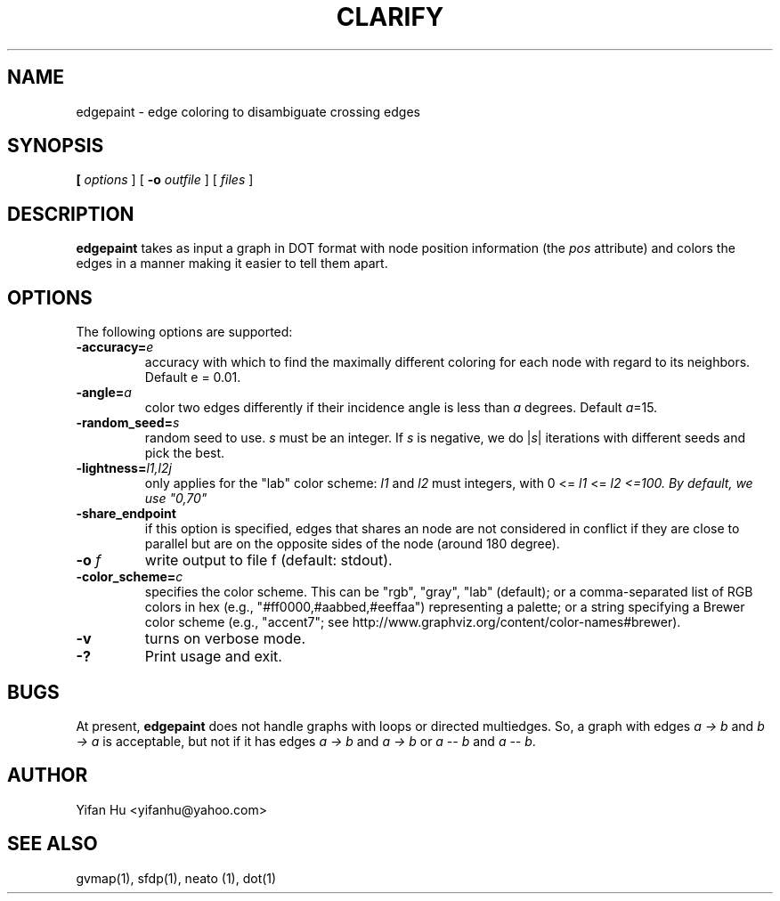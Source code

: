 .TH CLARIFY 1 "26 February 2014"
.SH NAME
edgepaint \- edge coloring to disambiguate crossing edges
.SH SYNOPSIS
.B 
[
.I options
]
[
.BI \-o
.I outfile
]
[ 
.I files
]
.SH DESCRIPTION
.B edgepaint
takes as input a graph in DOT format with node position information (the \fIpos\fP attribute) and
colors the edges in a manner making it easier to tell them apart.
.SH OPTIONS
The following options are supported:
.TP
.BI \-accuracy=  e 
accuracy with which to find the maximally different coloring for each node with regard to its neighbors. Default e = 0.01. 
.TP
.BI \-angle= a
color two edges differently if their incidence angle is less than \fIa\fP degrees. Default \fIa\fP=15.
.TP
.BI \-random_seed= s 
random seed to use. \fIs\fP must be an integer. If \fIs\fP is negative, we do |\fIs\fP| iterations with different seeds and pick the best. 
.TP
.BI \-lightness= "l1,l2j"
only applies for the "lab" color scheme: \fIl1\fP and \fIl2\fP must integers, with 0 <= \fIl1\fP <= \fIl2 <=100. By default, we use "0,70" 
.TP
.BI \-share_endpoint
if this option is specified, edges that shares an node are not considered in conflict if they are close to parallel but 
are on the opposite sides of the node (around 180 degree). 
.TP
.BI \-o " f"  
write output to file f (default: stdout).
.TP
.BI \-color_scheme= "c"
specifies the color scheme.  This can be "rgb", "gray", "lab" (default);
or a comma-separated list of RGB colors in hex (e.g., "#ff0000,#aabbed,#eeffaa") representing a palette;
or a string specifying a Brewer color scheme (e.g., "accent7"; see http://www.graphviz.org/content/color-names#brewer).
.TP
.B \-v 
turns on verbose mode.
.TP
.BI \-? 
Print usage and exit.

.SH BUGS
At present, \fBedgepaint\fP does not handle graphs with loops or directed multiedges. So, a graph with edges
\fIa -> b\fP and \fIb -> a\fP is acceptable, but not if it has edges \fIa -> b\fP and \fIa -> b\fP or
\fIa -- b\fP and \fIa -- b\fP.
.SH AUTHOR
Yifan Hu <yifanhu@yahoo.com>
.SH "SEE ALSO"
.PP
gvmap(1), sfdp(1), neato (1), dot(1)
.PP

